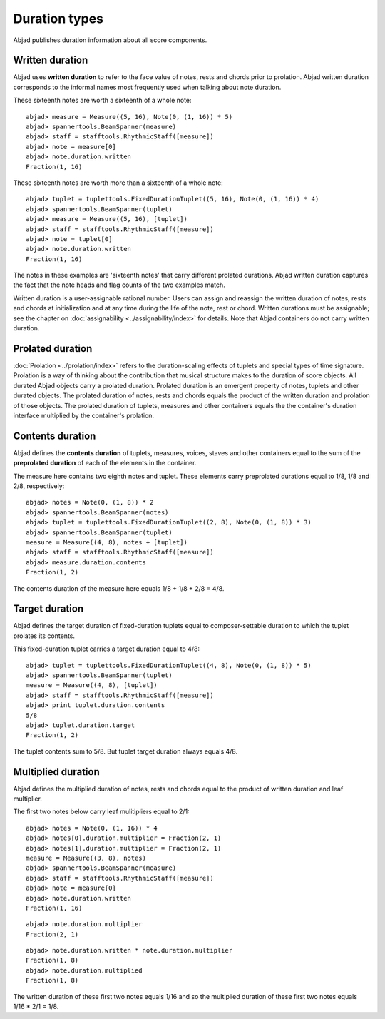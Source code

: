 Duration types
==============

Abjad publishes duration information about all score components.

Written duration
----------------

Abjad uses **written duration** to refer to the face value of 
notes, rests and chords prior to prolation. 
Abjad written duration corresponds to the informal names most frequently used
when talking about note duration.

These sixteenth notes are worth a sixteenth of a whole note:

::

	abjad> measure = Measure((5, 16), Note(0, (1, 16)) * 5)
	abjad> spannertools.BeamSpanner(measure)
	abjad> staff = stafftools.RhythmicStaff([measure])
	abjad> note = measure[0]
	abjad> note.duration.written
	Fraction(1, 16)

.. image:: images/written_dur1.png

These sixteenth notes are worth more than a sixteenth of a whole note:

::

	abjad> tuplet = tuplettools.FixedDurationTuplet((5, 16), Note(0, (1, 16)) * 4)
	abjad> spannertools.BeamSpanner(tuplet)
	abjad> measure = Measure((5, 16), [tuplet])
	abjad> staff = stafftools.RhythmicStaff([measure])
	abjad> note = tuplet[0]
	abjad> note.duration.written
	Fraction(1, 16)

.. image:: images/written_dur2.png

The notes in these examples are 'sixteenth notes' that carry different prolated durations.
Abjad written duration captures the fact that the note heads and flag counts of the two
examples match.

Written duration is a user-assignable rational number.
Users can assign and reassign the written duration of notes, rests and chords 
at initialization and at any time during the life of the note, rest or chord.
Written durations must be assignable; 
see the chapter on :doc:`assignability <../assignability/index>` for details. 
Note that Abjad containers do not carry written duration.


Prolated duration
-----------------

:doc:`Prolation <../prolation/index>` refers to the duration-scaling
effects of tuplets and special types of time signature. 
Prolation is a way of thinking about the contribution that musical structure makes to
the duration of score objects. 
All durated Abjad objects carry a prolated duration.
Prolated duration is an emergent property of notes, tuplets and other durated objects.
The prolated duration of notes, rests and chords equals the product
of the written duration and prolation of those objects.
The prolated duration of tuplets, measures and other containers equals the 
the container's duration interface multiplied by the container's prolation.


Contents duration
-----------------

Abjad defines the **contents duration** of tuplets, measures, voices, staves 
and other containers equal to the sum of the **preprolated duration** of each 
of the elements in the container.

The measure here contains two eighth notes and tuplet. 
These elements carry preprolated durations equal to 1/8, 1/8 and 2/8, respectively:

::

	abjad> notes = Note(0, (1, 8)) * 2
	abjad> spannertools.BeamSpanner(notes)
	abjad> tuplet = tuplettools.FixedDurationTuplet((2, 8), Note(0, (1, 8)) * 3)
	abjad> spannertools.BeamSpanner(tuplet)
	measure = Measure((4, 8), notes + [tuplet])
	abjad> staff = stafftools.RhythmicStaff([measure])
	abjad> measure.duration.contents
	Fraction(1, 2)

.. image:: images/contents_dur1.png

The contents duration of the measure here equals 1/8 + 1/8 + 2/8 = 4/8.


Target duration
---------------

Abjad defines the target duration of fixed-duration tuplets equal to 
composer-settable duration to which the tuplet prolates its contents.

This fixed-duration tuplet carries a target duration equal to 4/8:

::

	abjad> tuplet = tuplettools.FixedDurationTuplet((4, 8), Note(0, (1, 8)) * 5)
	abjad> spannertools.BeamSpanner(tuplet)
	measure = Measure((4, 8), [tuplet])
	abjad> staff = stafftools.RhythmicStaff([measure])
	abjad> print tuplet.duration.contents
	5/8
	abjad> tuplet.duration.target
	Fraction(1, 2)

.. image:: images/target_dur1.png

The tuplet contents sum to 5/8. But tuplet target duration always equals 4/8.


Multiplied duration
-------------------

Abjad defines the multiplied duration of notes, rests and chords equal to 
the product of written duration and leaf multiplier.

The first two notes below carry leaf mulitipliers equal to 2/1:

::

	abjad> notes = Note(0, (1, 16)) * 4
	abjad> notes[0].duration.multiplier = Fraction(2, 1)
	abjad> notes[1].duration.multiplier = Fraction(2, 1)
	measure = Measure((3, 8), notes)
	abjad> spannertools.BeamSpanner(measure)
	abjad> staff = stafftools.RhythmicStaff([measure])
	abjad> note = measure[0]
	abjad> note.duration.written
	Fraction(1, 16)

.. image:: images/multiplied_dur1.png

::

	abjad> note.duration.multiplier
	Fraction(2, 1)


::

	abjad> note.duration.written * note.duration.multiplier
	Fraction(1, 8)
	abjad> note.duration.multiplied
	Fraction(1, 8)


The written duration of these first two notes equals 1/16 and so 
the multiplied duration of these first two notes equals 1/16 * 2/1 = 1/8.

